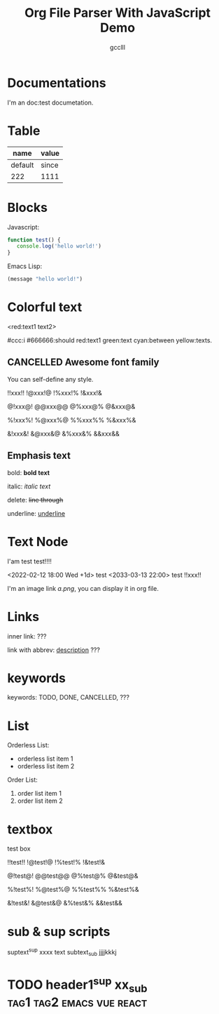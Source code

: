 #+title: Org File Parser With JavaScript Demo
#+author: gcclll
#+email: gccll.love@gmail.com
#+published: 2022-09-05 09:23:28
#+updated: 2022-09-05 09:23:58

* Documentations

I'm an doc:test documetation.

* Table

| name    | value |
|---------+-------|
| default | since |
| 222     | 1111  |

* Blocks

Javascript:

#+begin_src javascript
function test() {
   console.log('hello world!')
}
#+end_src

Emacs Lisp:

#+begin_src emacs-lisp
(message "hello world!")
#+end_src

* Colorful text

<red:text1 text2>

#ccc:i #666666:should red:text1 green:text cyan:between yellow:texts.

** CANCELLED Awesome font family
CLOSED: [2022-09-02 Fri 09:49]

You can self-define any style.

!!xxx!! !@xxx!@ !%xxx!% !&xxx!&

@!xxx@! @@xxx@@ @%xxx@% @&xxx@&

%!xxx%! %@xxx%@ %%xxx%% %&xxx%&

&!xxx&! &@xxx&@ &%xxx&% &&xxx&&

** Emphasis text

bold: *bold text*

italic: /italic text/

delete: +line through+

underline: _underline_
* Text Node
I'am test test!!!!

<2022-02-12 18:00 Wed +1d> test <2033-03-13 22:00> test !!xxx!!

I'm an image link [[a.png]], you can display it in org file.


* Links
inner link: <<test>> ???

link with abbrev: [[d.png:d-img][description]] ???
* keywords
keywords: TODO, DONE, CANCELLED, ???

* List

Orderless List:

- orderless list item 1
- orderless list item 2

Order List:

1. order list item 1
2. order list item 2


* textbox

#+begin_textbox
test box

!!test!! !@test!@ !%test!% !&test!&

@!test@! @@test@@ @%test@% @&test@&

%!test%! %@test%@ %%test%% %&test%&

&!test&! &@test&@ &%test&% &&test&&


#+end_textbox

* sub & sup scripts

suptext^{sup} xxxx text subtext_{sub} jjjjkkkj

* TODO header1^{sup}  xx_{sub} :tag1:tag2:emacs:vue:react:
DEADLINE: <2022-07-06 Wed>
:PROPERTIES:
:STYLE: .test{color:red}
:END:
